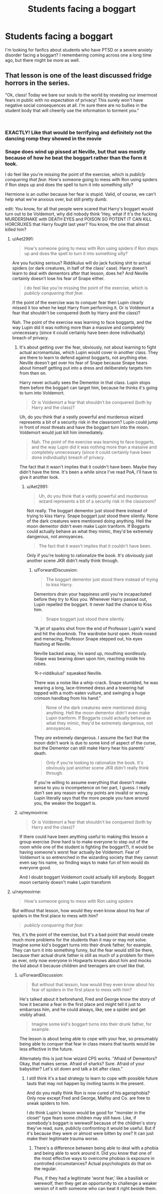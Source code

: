 #+TITLE: Students facing a boggart

* Students facing a boggart
:PROPERTIES:
:Author: MxEnby
:Score: 19
:DateUnix: 1548424153.0
:DateShort: 2019-Jan-25
:FlairText: Fic Search
:END:
I'm looking for fanfics about students who have PTSD or a severe anxiety disorder facing a boggart? I remembering coming across one a long time ago, but there might be more as well.


** That lesson is one of the least discussed fridge horrors in the series.

"Ok, class! Today we bare our souls to the world by revealing our innermost fears in public with no expectation of privacy! This surely won't have negative social consequences at all. I'm sure there are no bullies in the student body that will cheerily use the information to torment you."

​
:PROPERTIES:
:Author: Aet2991
:Score: 45
:DateUnix: 1548429895.0
:DateShort: 2019-Jan-25
:END:

*** EXACTLY! Like that would be terrifying and definitely not the dancing romp they showed in the movie
:PROPERTIES:
:Author: MxEnby
:Score: 9
:DateUnix: 1548432564.0
:DateShort: 2019-Jan-25
:END:


*** Snape does wind up pissed at Neville, but that was mostly because of how he beat the boggart rather than the form it took.

I do feel like you're missing the point of the exercise, which is /publicly conquering that fear./ How's someone going to mess with Ron using spiders if Ron steps up and does the spell to turn it into something silly?

Hermione is an outlier because her fear is stupid. Valid, of course, we can't help what we're anxious over, but still pretty dumb.

edit: You know, for all that people were scared that Harry's boggart would turn out to be Voldemort, why did nobody think 'Hey, what if it's the fucking MURDERSNAKE with DEATH EYES and POISON SO POTENT IT CAN KILL HORCRUXES that Harry fought last year? You know, the one that almost killed him?
:PROPERTIES:
:Author: ForwardDiscussion
:Score: 3
:DateUnix: 1548437517.0
:DateShort: 2019-Jan-25
:END:

**** u/Aet2991:
#+begin_quote
  How's someone going to mess with Ron using spiders if Ron steps up and does the spell to turn it into something silly?
#+end_quote

Are you fucking serious? Riddikulus will do jack fucking shit to actual spiders (or dark creatures, in half of the class' case). Harry doesn't learn to deal with dementors after that lesson, does he? And Neville certainly doesn't lose his fear of Snape either.

#+begin_quote
  I do feel like you're missing the point of the exercise, which is /publicly conquering that fear./
#+end_quote

If the point of the exercise was to conquer fear then Lupin clearly missed it too when he kept Harry from performing it. Or is Voldemort a fear that shouldn't be conquered (both by Harry and the class)?

Nah. The point of the exercise was learning to face boggarts, and the way Lupin did it was nothing more than a massive and completely unnecessary (since it could certainly have been done individually) breach of privacy.
:PROPERTIES:
:Author: Aet2991
:Score: 14
:DateUnix: 1548444295.0
:DateShort: 2019-Jan-25
:END:

***** It's about getting over the fear, obviously, not about learning to fight actual acromantulas, which Lupin would cover in another class. They are there to learn to defend against boggarts, not anything else. Neville doesn't get over his fear of Snape because Snape hears about himself getting put into a dress and deliberately targets him from then on.

Harry never actually sees the Dementor in that class. Lupin stops them before the boggart can target him, because he thinks it's going to turn into Voldemort.

#+begin_quote
  Or is Voldemort a fear that shouldn't be conquered (both by Harry and the class)?
#+end_quote

Uh, do you think that a vastly powerful and murderous wizard represents a bit of a security risk in the classroom? Lupin could jump in front of most threats and have the boggart turn into the moon. Voldemort would just kill him immediately.

#+begin_quote
  Nah. The point of the exercise was learning to face boggarts, and the way Lupin did it was nothing more than a massive and completely unnecessary (since it could certainly have been done individually) breach of privacy.
#+end_quote

The fact that it wasn't implies that it couldn't have been. Maybe they didn't have the time. It's been a while since I've read PoA, I'll have to give it another look.
:PROPERTIES:
:Author: ForwardDiscussion
:Score: 1
:DateUnix: 1548445590.0
:DateShort: 2019-Jan-25
:END:

****** u/Aet2991:
#+begin_quote
  Uh, do you think that a vastly powerful and murderous wizard represents a bit of a security risk in the classroom?
#+end_quote

Not really. The boggart dementor just stood there instead of trying to kiss Harry. Snape boggart just stood there silently. None of the dark creatures were mentioned doing anything. Hell the moon dementor didn't even make Lupin tranform. If Boggarts could actually behave as what they mimic, they'd be extremely dangerous, not annoyances.

#+begin_quote
  The fact that it wasn't implies that it couldn't have been.
#+end_quote

Only if you're looking to rationalize the book. It's obviously just another scene JKR didn't really think through.
:PROPERTIES:
:Author: Aet2991
:Score: 2
:DateUnix: 1548454436.0
:DateShort: 2019-Jan-26
:END:

******* u/ForwardDiscussion:
#+begin_quote
  The boggart dementor just stood there instead of trying to kiss Harry.
#+end_quote

Dementors drain your happiness until you're incapacitated before they try to Kiss you. Whenever Harry passed out, Lupin repelled the boggart. It never had the chance to Kiss him.

#+begin_quote
  Snape boggart just stood there silently.
#+end_quote

"A jet of sparks shot from the end of Professor Lupin's wand and hit the doorknob. The wardrobe burst open. Hook-nosed and menacing, Professor Snape stepped out, his eyes flashing at Neville.

Neville backed away, his wand up, mouthing wordlessly. Snape was bearing down upon him, reaching inside his robes.

‘R-r-riddikulus!' squeaked Neville.

There was a noise like a whip-crack. Snape stumbled, he was wearing a long, lace-trimmed dress and a towering hat topped with a moth-eaten vulture, and swinging a huge crimson handbag from his hand."

#+begin_quote
  None of the dark creatures were mentioned doing anything. Hell the moon dementor didn't even make Lupin tranform. If Boggarts could actually behave as what they mimic, they'd be extremely dangerous, not annoyances.
#+end_quote

They /are/ extremely dangerous. I assume the fact that the moon didn't work is due to some kind of aspect of the curse, but the Dementor can still make Harry hear his parents' death.

#+begin_quote
  Only if you're looking to rationalize the book. It's obviously just another scene JKR didn't really think through.
#+end_quote

If you're willing to assume everything that doesn't make sense to you is incompetence on her part, I guess. I really don't see any reason why my points are invalid or wrong. Lupin literally says that the more people you have around you, the weaker the boggart is.
:PROPERTIES:
:Author: ForwardDiscussion
:Score: 2
:DateUnix: 1548455305.0
:DateShort: 2019-Jan-26
:END:


***** u/neymovirne:
#+begin_quote
  Or is Voldemort a fear that shouldn't be conquered (both by Harry and the class)?
#+end_quote

If there could have been anything useful to making this lesson a group exercise (how hard is to make everyone to step out of the room while one of the student is fighting the boggart?), it would be having someone's worst fear actually be Voldemort. Fear of Voldemort is so entrenched in the wizarding society that they cannot even say his name, so finding ways to make fun of him would do everyone good.

And I doubt boggart Voldemort could actually kill anybody. Boggart moon certainly doesn't make Lupin transform
:PROPERTIES:
:Author: neymovirne
:Score: 1
:DateUnix: 1548450127.0
:DateShort: 2019-Jan-26
:END:


**** u/neymovirne:
#+begin_quote
  How's someone going to mess with Ron using spiders
#+end_quote

But without that lesson, how would they even know about his fear of spiders in the first place to mess with him?

#+begin_quote
  /publicly conquering that fear./
#+end_quote

Yes, it's the point of the exercise, but it's a bad point that would create much more problems for the students than it may or may not solve. Imagine some kid's boggart turns into their drunk father, for example. They can turn it into something funny, but the fear would still be there, because their actual drunk father is still as much of a problem for them as ever, only now everyone in Hogwarts knows about him and mocks the kid about it because children and teenagers are cruel like that.
:PROPERTIES:
:Author: neymovirne
:Score: 9
:DateUnix: 1548439950.0
:DateShort: 2019-Jan-25
:END:

***** u/ForwardDiscussion:
#+begin_quote
  But without that lesson, how would they even know about his fear of spiders in the first place to mess with him?
#+end_quote

He's talked about it beforehand, Fred and George know the story of how it became a fear in the first place and might tell it just to embarrass him, and he could always, like, see a spider and get visibly afraid.

#+begin_quote
  Imagine some kid's boggart turns into their drunk father, for example.
#+end_quote

The lesson is about being able to cope with your fear, so presumably being able to conquer that fear in class means that taunts would be less effective in the future.

Alternately this is just how wizard CPS works. "Afraid of Dementors? Okay, that makes sense. Afraid of sharks? Sure. Afraid of your babysitter? Let's sit down and talk a bit after class."
:PROPERTIES:
:Author: ForwardDiscussion
:Score: -5
:DateUnix: 1548440306.0
:DateShort: 2019-Jan-25
:END:

****** I still think it's a bad strategy to learn to cope with possible future tauts that may not happen by inviting taunts in the present.

And do you really think Ron is now cured of his agarophobia? Only now except Fred and George, Malfoy and Co. are free to sneak spiders to him.

I do think Lupin's lesson would be good for "monster in the closet" type fears some children may still have. Like, if somebody's boggart is werewolf because of the children's story they've read, sure, publicly confronting it would be useful. But if it's because they were or almost were bitten by one? It can just make their legitimate trauma worse.
:PROPERTIES:
:Author: neymovirne
:Score: 6
:DateUnix: 1548442288.0
:DateShort: 2019-Jan-25
:END:

******* There's a difference between being able to deal with a phobia and being able to work around it. Did you know that one of the most effective ways to overcome phobias is exposure in controlled circumstances? Actual psychologists do that on the regular.

Plus, if they had a legitimate 'worst fear,' like a basilisk or werewolf, then they get an opportunity to challenge a weaker version of it with someone who can beat it right beside them.
:PROPERTIES:
:Author: ForwardDiscussion
:Score: 0
:DateUnix: 1548442643.0
:DateShort: 2019-Jan-25
:END:

******** I don't dispute that it's great idea to confront your fears and phobias. I'm against doing it in front of your classmates who aren't necessary your friends with the knowledge that tomorrow it will be all over the school. My point is that Lupin should have made students confront a boggart one at a time
:PROPERTIES:
:Author: neymovirne
:Score: 9
:DateUnix: 1548443254.0
:DateShort: 2019-Jan-25
:END:

********* u/ForwardDiscussion:
#+begin_quote
  My point is that Lupin should have made students confront a boggart one at a time
#+end_quote

That's obviously better, and he actually does do it in his final exam. The issue is that A) they might not have that kind of time, B) I think it's explained that the boggart is significantly weaker in the classroom full of people because it can't lock onto someone to target effectively - look at the one in Grimmault Place effortlessly fucking up Molly Weasley, and C) frankly, it's the class about harsh lessons. Moody certainly knew that. If you honestly couldn't deal with your fear, you ought to have asked not to be included.
:PROPERTIES:
:Author: ForwardDiscussion
:Score: 3
:DateUnix: 1548445809.0
:DateShort: 2019-Jan-25
:END:


** Off the top of my head, Harry Potter and the Prince of Slytherin linkffn(11191235) has that, and the lesson itself is handled much better.

I hate the way Lupin handled that lesson in the books. Malfoy mocked Harry's fear of Dementors enough as it is, imagine what he would do if Harry's worst fear was, say, Vernon shouting at him something like "Get back inside your cupboard, freak!" The only reason the lesson didn't end in disaster was that most students except Neville still had some general fears, and for Neville the lack of privacy probably meant that Snape doubled his bullying for the next weeks. Great opportunity to face his fears, thanks, Professor /s

What if a student had a fear like Molly's, their loved ones dead? Or something embarrassing or traumatic they don't want in the rumour mill?
:PROPERTIES:
:Author: neymovirne
:Score: 22
:DateUnix: 1548433920.0
:DateShort: 2019-Jan-25
:END:

*** This was brought to mind actually because I was asked what my own boggart would be and thinking of it for even a few minutes brought up a /ton/ of childhood trauma and I'm like, what would it be like if I were actually forced to face that, in front of my classmates at about 13-14 years old? Terrible.
:PROPERTIES:
:Author: MxEnby
:Score: 13
:DateUnix: 1548434425.0
:DateShort: 2019-Jan-25
:END:

**** Yeah, for teenage me, my classmates knowing about my worst fears would /be/ one of my biggest fears.
:PROPERTIES:
:Author: neymovirne
:Score: 9
:DateUnix: 1548437954.0
:DateShort: 2019-Jan-25
:END:

***** Right? That's pretty dang scary
:PROPERTIES:
:Author: MxEnby
:Score: 4
:DateUnix: 1548444421.0
:DateShort: 2019-Jan-25
:END:


*** One fic, Harry McGonagall, had Harry's bogart take the form of Hermione dead in the same position he found Ginny in the Chamber of Secrets.
:PROPERTIES:
:Author: streakermaximus
:Score: 4
:DateUnix: 1548435042.0
:DateShort: 2019-Jan-25
:END:

**** Oof that's a biggie
:PROPERTIES:
:Author: MxEnby
:Score: 1
:DateUnix: 1548444405.0
:DateShort: 2019-Jan-25
:END:


*** [[https://www.fanfiction.net/s/11191235/1/][*/Harry Potter and the Prince of Slytherin/*]] by [[https://www.fanfiction.net/u/4788805/The-Sinister-Man][/The Sinister Man/]]

#+begin_quote
  Harry Potter was Sorted into Slytherin after a crappy childhood. His brother Jim is believed to be the BWL. Think you know this story? Think again. Year Three (Harry Potter and the Death Eater Menace) starts on 9/1/16. NO romantic pairings prior to Fourth Year. Basically good Dumbledore and Weasleys. Limited bashing (mainly of James).
#+end_quote

^{/Site/:} ^{fanfiction.net} ^{*|*} ^{/Category/:} ^{Harry} ^{Potter} ^{*|*} ^{/Rated/:} ^{Fiction} ^{T} ^{*|*} ^{/Chapters/:} ^{109} ^{*|*} ^{/Words/:} ^{746,032} ^{*|*} ^{/Reviews/:} ^{10,508} ^{*|*} ^{/Favs/:} ^{9,739} ^{*|*} ^{/Follows/:} ^{11,299} ^{*|*} ^{/Updated/:} ^{12/19/2018} ^{*|*} ^{/Published/:} ^{4/17/2015} ^{*|*} ^{/id/:} ^{11191235} ^{*|*} ^{/Language/:} ^{English} ^{*|*} ^{/Genre/:} ^{Adventure/Mystery} ^{*|*} ^{/Characters/:} ^{Harry} ^{P.,} ^{Hermione} ^{G.,} ^{Neville} ^{L.,} ^{Theodore} ^{N.} ^{*|*} ^{/Download/:} ^{[[http://www.ff2ebook.com/old/ffn-bot/index.php?id=11191235&source=ff&filetype=epub][EPUB]]} ^{or} ^{[[http://www.ff2ebook.com/old/ffn-bot/index.php?id=11191235&source=ff&filetype=mobi][MOBI]]}

--------------

*FanfictionBot*^{2.0.0-beta} | [[https://github.com/tusing/reddit-ffn-bot/wiki/Usage][Usage]]
:PROPERTIES:
:Author: FanfictionBot
:Score: 1
:DateUnix: 1548433929.0
:DateShort: 2019-Jan-25
:END:


** This doesn't fit your request exactly. Susan Bones isn't really painted as having an anxiety disorder -- she's really just painted as being 100% rational for skipping that class. This story centers around the detention she serves with Remus because of it: linkffn(Let It Choke)

That same author also has a headcanon that Remus "calibrated" the Boggart so that it would only transform into things that were appropriate for a Third Year class. And Snape calls him an idiot for it. linkffn(Calibration)
:PROPERTIES:
:Author: FitzDizzyspells
:Score: 6
:DateUnix: 1548435710.0
:DateShort: 2019-Jan-25
:END:

*** [[https://www.fanfiction.net/s/12646729/1/][*/Let it choke/*]] by [[https://www.fanfiction.net/u/45537/The-Divine-Comedian][/The Divine Comedian/]]

#+begin_quote
  Remus knew what he was supposed to do: Keep his distance. Reassure Susan that running from the Boggart was perfectly fine. Have her write "I will not skip class" five hundred times, then send her on her way, ensuring that whatever issues she had would be dealt with in the proud tradition of the wizarding world: through avoidance and denial. Except he knew where that path lead.
#+end_quote

^{/Site/:} ^{fanfiction.net} ^{*|*} ^{/Category/:} ^{Harry} ^{Potter} ^{*|*} ^{/Rated/:} ^{Fiction} ^{T} ^{*|*} ^{/Words/:} ^{5,296} ^{*|*} ^{/Reviews/:} ^{12} ^{*|*} ^{/Favs/:} ^{41} ^{*|*} ^{/Follows/:} ^{10} ^{*|*} ^{/Published/:} ^{9/9/2017} ^{*|*} ^{/Status/:} ^{Complete} ^{*|*} ^{/id/:} ^{12646729} ^{*|*} ^{/Language/:} ^{English} ^{*|*} ^{/Genre/:} ^{Angst} ^{*|*} ^{/Characters/:} ^{Harry} ^{P.,} ^{Remus} ^{L.,} ^{Susan} ^{B.,} ^{P.} ^{Sprout} ^{*|*} ^{/Download/:} ^{[[http://www.ff2ebook.com/old/ffn-bot/index.php?id=12646729&source=ff&filetype=epub][EPUB]]} ^{or} ^{[[http://www.ff2ebook.com/old/ffn-bot/index.php?id=12646729&source=ff&filetype=mobi][MOBI]]}

--------------

[[https://www.fanfiction.net/s/12629736/1/][*/Calibration/*]] by [[https://www.fanfiction.net/u/45537/The-Divine-Comedian][/The Divine Comedian/]]

#+begin_quote
  Remus's mind is usually a tidy place. The worst has already happened, what's left to be scared of? His fears are labelled, annotated, and most of all, archived. For one evening, though, he'll have to let them come out and play. (Remus trains the Boggart for his lesson with the third years. Featuring Severus Snape as an unwanted critic, and Sirius Black as the elephant in the room.)
#+end_quote

^{/Site/:} ^{fanfiction.net} ^{*|*} ^{/Category/:} ^{Harry} ^{Potter} ^{*|*} ^{/Rated/:} ^{Fiction} ^{T} ^{*|*} ^{/Words/:} ^{4,485} ^{*|*} ^{/Reviews/:} ^{10} ^{*|*} ^{/Favs/:} ^{38} ^{*|*} ^{/Follows/:} ^{6} ^{*|*} ^{/Published/:} ^{8/26/2017} ^{*|*} ^{/Status/:} ^{Complete} ^{*|*} ^{/id/:} ^{12629736} ^{*|*} ^{/Language/:} ^{English} ^{*|*} ^{/Genre/:} ^{Friendship/Tragedy} ^{*|*} ^{/Characters/:} ^{Sirius} ^{B.,} ^{Remus} ^{L.,} ^{Severus} ^{S.} ^{*|*} ^{/Download/:} ^{[[http://www.ff2ebook.com/old/ffn-bot/index.php?id=12629736&source=ff&filetype=epub][EPUB]]} ^{or} ^{[[http://www.ff2ebook.com/old/ffn-bot/index.php?id=12629736&source=ff&filetype=mobi][MOBI]]}

--------------

*FanfictionBot*^{2.0.0-beta} | [[https://github.com/tusing/reddit-ffn-bot/wiki/Usage][Usage]]
:PROPERTIES:
:Author: FanfictionBot
:Score: 3
:DateUnix: 1548435736.0
:DateShort: 2019-Jan-25
:END:


*** The Susan one was terrific, thanks!
:PROPERTIES:
:Author: CryptidGrimnoir
:Score: 3
:DateUnix: 1548455011.0
:DateShort: 2019-Jan-26
:END:


*** That is an explanation at least. Thank you friendo
:PROPERTIES:
:Author: MxEnby
:Score: 1
:DateUnix: 1548436045.0
:DateShort: 2019-Jan-25
:END:
